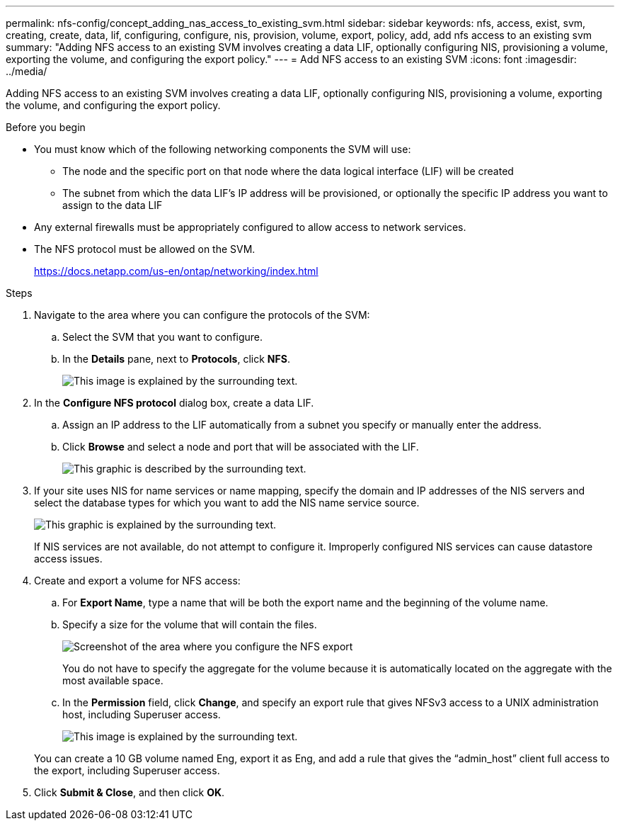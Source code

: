 ---
permalink: nfs-config/concept_adding_nas_access_to_existing_svm.html
sidebar: sidebar
keywords: nfs, access, exist, svm, creating, create, data, lif, configuring, configure, nis, provision, volume, export, policy, add, add nfs access to an existing svm
summary: "Adding NFS access to an existing SVM involves creating a data LIF, optionally configuring NIS, provisioning a volume, exporting the volume, and configuring the export policy."
---
= Add NFS access to an existing SVM
:icons: font
:imagesdir: ../media/

[.lead]
Adding NFS access to an existing SVM involves creating a data LIF, optionally configuring NIS, provisioning a volume, exporting the volume, and configuring the export policy.

.Before you begin

* You must know which of the following networking components the SVM will use:
 ** The node and the specific port on that node where the data logical interface (LIF) will be created
 ** The subnet from which the data LIF's IP address will be provisioned, or optionally the specific IP address you want to assign to the data LIF
* Any external firewalls must be appropriately configured to allow access to network services.
* The NFS protocol must be allowed on the SVM.
+
https://docs.netapp.com/us-en/ontap/networking/index.html

.Steps

. Navigate to the area where you can configure the protocols of the SVM:
 .. Select the SVM that you want to configure.
 .. In the *Details* pane, next to *Protocols*, click *NFS*.
+
image::../media/svm_add_protocol_nfs_nfs.gif[This image is explained by the surrounding text.]
. In the *Configure NFS protocol* dialog box, create a data LIF.
 .. Assign an IP address to the LIF automatically from a subnet you specify or manually enter the address.
 .. Click *Browse* and select a node and port that will be associated with the LIF.
+
image::../media/svm_setup_cifs_nfs_page_lif_multi_nas_nfs.gif[This graphic is described by the surrounding text.]
. If your site uses NIS for name services or name mapping, specify the domain and IP addresses of the NIS servers and select the database types for which you want to add the NIS name service source.
+
image::../media/svm_setup_cifs_nfs_page_nis_area_nfs.gif[This graphic is explained by the surrounding text.]
+
If NIS services are not available, do not attempt to configure it. Improperly configured NIS services can cause datastore access issues.

. Create and export a volume for NFS access:
 .. For *Export Name*, type a name that will be both the export name and the beginning of the volume name.
 .. Specify a size for the volume that will contain the files.
+
image::../media/svm_setup_cifs_nfs_page_nfs_export_nfs.gif[Screenshot of the area where you configure the NFS export]
+
You do not have to specify the aggregate for the volume because it is automatically located on the aggregate with the most available space.

 .. In the *Permission* field, click *Change*, and specify an export rule that gives NFSv3 access to a UNIX administration host, including Superuser access.
+
image::../media/export_rule_for_admin_manual_nfs_nfs.gif[This image is explained by the surrounding text.]

+
You can create a 10 GB volume named Eng, export it as Eng, and add a rule that gives the "`admin_host`" client full access to the export, including Superuser access.
. Click *Submit & Close*, and then click *OK*.
